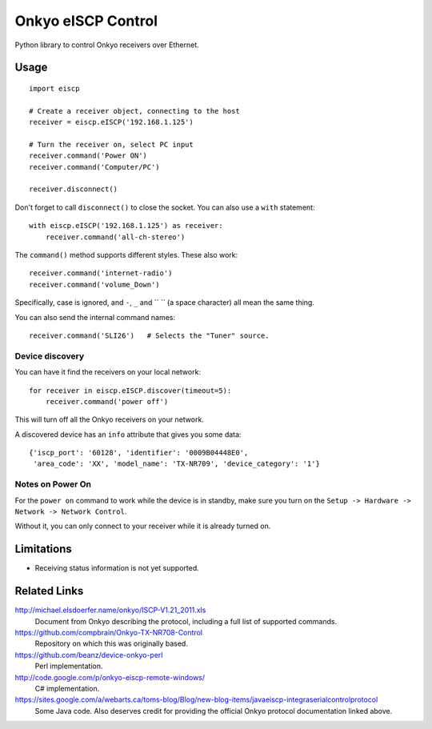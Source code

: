 Onkyo eISCP Control
===================

Python library to control Onkyo receivers over Ethernet.


Usage
-----

::

    import eiscp

    # Create a receiver object, connecting to the host
    receiver = eiscp.eISCP('192.168.1.125')

    # Turn the receiver on, select PC input
    receiver.command('Power ON')
    receiver.command('Computer/PC')

    receiver.disconnect()

Don't forget to call ``disconnect()`` to close the socket. You can also use a
``with`` statement::

    with eiscp.eISCP('192.168.1.125') as receiver:
        receiver.command('all-ch-stereo')


The ``command()`` method supports different styles. These also work::

    receiver.command('internet-radio')
    receiver.command('volume_Down')

Specifically, case is ignored, and ``-``, ``_`` and `` `` (a space character)
all mean the same thing.

You can also send the internal command names::

    receiver.command('SLI26')   # Selects the "Tuner" source.


Device discovery
~~~~~~~~~~~~~~~~

You can have it find the receivers on your local network::

    for receiver in eiscp.eISCP.discover(timeout=5):
        receiver.command('power off')

This will turn off all the Onkyo receivers on your network.

A discovered device has an ``info`` attribute that gives you some data::

    {'iscp_port': '60128', 'identifier': '0009B04448E0',
     'area_code': 'XX', 'model_name': 'TX-NR709', 'device_category': '1'}


Notes on Power On
~~~~~~~~~~~~~~~~~

For the ``power on`` command to work while the device is in standby, make
sure you turn on the ``Setup -> Hardware -> Network -> Network Control``.

Without it, you can only connect to your receiver while it is already
turned on.


Limitations
-----------

- Receiving status information is not yet supported.


Related Links
-------------

http://michael.elsdoerfer.name/onkyo/ISCP-V1.21_2011.xls
    Document from Onkyo describing the protocol, including a full list
    of supported commands.

https://github.com/compbrain/Onkyo-TX-NR708-Control
    Repository on which this was originally based.

https://github.com/beanz/device-onkyo-perl
    Perl implementation.

http://code.google.com/p/onkyo-eiscp-remote-windows/
    C# implementation.

https://sites.google.com/a/webarts.ca/toms-blog/Blog/new-blog-items/javaeiscp-integraserialcontrolprotocol
    Some Java code. Also deserves credit for providing the official Onkyo
    protocol documentation linked above.
